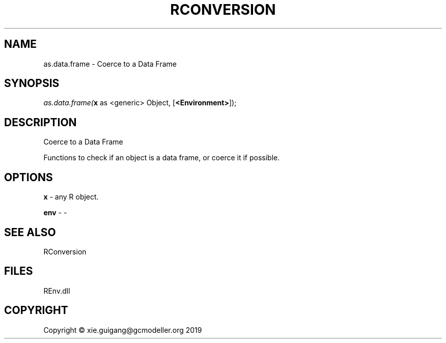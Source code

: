 .\" man page create by R# package system.
.TH RCONVERSION 1 2020-11-02 "as.data.frame" "as.data.frame"
.SH NAME
as.data.frame \- Coerce to a Data Frame
.SH SYNOPSIS
\fIas.data.frame(\fBx\fR as <generic> Object, 
..., 
[\fB<Environment>\fR]);\fR
.SH DESCRIPTION
.PP
Coerce to a Data Frame
 
 Functions to check if an object is a data frame, or coerce it if possible.
.PP
.SH OPTIONS
.PP
\fBx\fB \fR\- any R object.
.PP
.PP
\fBenv\fB \fR\- -
.PP
.SH SEE ALSO
RConversion
.SH FILES
.PP
REnv.dll
.PP
.SH COPYRIGHT
Copyright © xie.guigang@gcmodeller.org 2019
